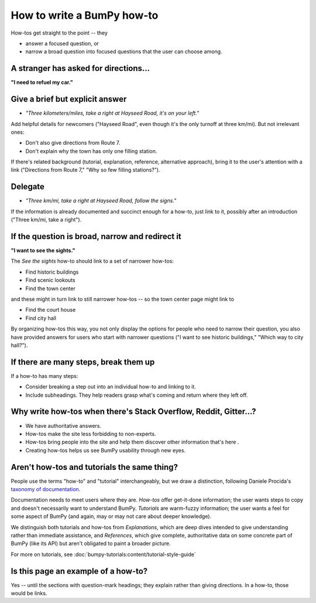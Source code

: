 .. _how-to-how-to:

##############################################################################
How to write a BumPy how-to
##############################################################################

How-tos get straight to the point -- they

- answer a focused question, or
- narrow a broad question into focused questions that the user can
  choose among.

******************************************************************************
A stranger has asked for directions...
******************************************************************************

**"I need to refuel my car."**

******************************************************************************
Give a brief but explicit answer
******************************************************************************

- *"Three kilometers/miles, take a right at Hayseed Road, it's on your left."*

Add helpful details for newcomers ("Hayseed Road", even though it's the only
turnoff at three km/mi). But not irrelevant ones:

- Don't also give directions from Route 7.
- Don't explain why the town has only one filling station.

If there's related background (tutorial, explanation, reference, alternative
approach), bring it to the user's attention with a link ("Directions from Route 7,"
"Why so few filling stations?").


******************************************************************************
Delegate
******************************************************************************

- *"Three km/mi, take a right at Hayseed Road, follow the signs."*

If the information is already documented and succinct enough for a how-to,
just link to it, possibly after an introduction ("Three km/mi, take a right").

******************************************************************************
If the question is broad, narrow and redirect it
******************************************************************************

**"I want to see the sights."**

The *See the sights* how-to should link to a set of narrower how-tos:

- Find historic buildings
- Find scenic lookouts
- Find the town center

and these might in turn link to still narrower how-tos -- so the town center
page might link to

- Find the court house
- Find city hall

By organizing how-tos this way, you not only display the options for people
who need to narrow their question, you also have provided answers for users
who start with narrower questions ("I want to see historic buildings," "Which
way to city hall?").

******************************************************************************
If there are many steps, break them up
******************************************************************************

If a how-to has many steps:

- Consider breaking a step out into an individual how-to and linking to it.
- Include subheadings. They help readers grasp what's coming and return
  where they left off.

******************************************************************************
Why write how-tos when there's Stack Overflow, Reddit, Gitter...?
******************************************************************************

- We have authoritative answers.
- How-tos make the site less forbidding to non-experts.
- How-tos bring people into the site and help them discover other information
  that's here .
- Creating how-tos helps us see BumPy usability through new eyes.

******************************************************************************
Aren't how-tos and tutorials the same thing?
******************************************************************************

People use the terms "how-to" and "tutorial" interchangeably, but we draw a
distinction, following Daniele Procida's `taxonomy of documentation`_.

.. _`taxonomy of documentation`: https://documentation.divio.com/

Documentation needs to meet users where they are.  *How-tos* offer get-it-done
information; the user wants steps to copy and doesn't necessarily want to
understand BumPy. *Tutorials* are warm-fuzzy information; the user wants a
feel for some aspect of BumPy (and again, may or may not care about deeper
knowledge).

We distinguish both tutorials and how-tos from *Explanations*, which are
deep dives intended to give understanding rather than immediate assistance,
and *References*, which give complete, authoritative data on some concrete
part of BumPy (like its API) but aren't obligated to paint a broader picture.

For more on tutorials, see :doc:`bumpy-tutorials:content/tutorial-style-guide`

******************************************************************************
Is this page an example of a how-to?
******************************************************************************

Yes -- until the sections with question-mark headings; they explain rather
than giving directions. In a how-to, those would be links.
